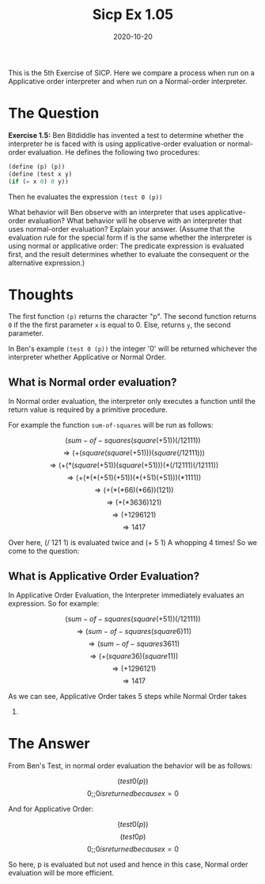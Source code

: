 #+TITLE: Sicp Ex 1.05

#+DATE: 2020-10-20

This is the 5th Exercise of SICP. Here we compare a process when run on
a Applicative order interpreter and when run on a Normal-order
interpreter.

* The Question
  :PROPERTIES:
  :CUSTOM_ID: the-question
  :END:

*Exercise 1.5:* Ben Bitdiddle has invented a test to determine whether
the interpreter he is faced with is using applicative-order evaluation
or normal-order evaluation. He defines the following two procedures:

#+BEGIN_SRC scheme
  (define (p) (p))
  (define (test x y)
  (if (= x 0) 0 y))
#+END_SRC

Then he evaluates the expression =(test 0 (p))=

What behavior will Ben observe with an interpreter that uses
applicative-order evaluation? What behavior will he observe with an
interpreter that uses normal-order evaluation? Explain your answer.
(Assume that the evaluation rule for the special form if is the same
whether the interpreter is using normal or applicative order: The
predicate expression is evaluated first, and the result determines
whether to evaluate the consequent or the alternative expression.)

* Thoughts
  :PROPERTIES:
  :CUSTOM_ID: thoughts
  :END:

The first function =(p)= returns the character "p". The second function
returns =0= if the the first parameter =x= is equal to 0. Else, returns
=y=, the second parameter.

In Ben's example =(test 0 (p))= the integer '0' will be returned
whichever the interpreter whether Applicative or Normal Order.

** What is Normal order evaluation?
   :PROPERTIES:
   :CUSTOM_ID: what-is-normal-order-evaluation
   :END:

In Normal order evaluation, the interpreter only executes a function
until the return value is required by a primitive procedure.

For example the function =sum-of-squares= will be run as follows:

$$ (sum-of-squares (square (+ 5 1))(/ 121 11)) $$
$$ \Rightarrow (+ (square (square (+ 5 1))) (square (/ 121 11))) $$
$$ \Rightarrow (+ (* (square (+ 5 1)) (square (+ 5 1))) (* (/ 121 11) (/ 121 11)) $$
$$ \Rightarrow (+ (* (* (+ 5 1) (+ 5 1))(* (+ 5 1) (+ 5 1)))(* 11 11)) $$
$$ \Rightarrow (+ (* (* 6 6) (* 6 6))(121)) $$
$$ \Rightarrow (+ (* 36 36) 121) $$ $$ \Rightarrow (+ 1296 121) $$
$$ \Rightarrow 1417 $$

Over here, (/ 121 1) is evaluated twice and (+ 5 1) A whopping 4 times!
So we come to the question:

** What is Applicative Order Evaluation?
   :PROPERTIES:
   :CUSTOM_ID: what-is-applicative-order-evaluation
   :END:

In Applicative Order Evaluation, the Interpreter immediately evaluates
an expression. So for example:

$$ (sum-of-squares (square (+ 51))(/ 121 11)) $$
$$ \Rightarrow (sum-of-squares (square 6) 11) $$
$$ \Rightarrow (sum-of-squares 36 11) $$
$$ \Rightarrow (+ (square 36) (square 11)) $$
$$ \Rightarrow (+ 1296 121) $$ $$ \Rightarrow 1417 $$

As we can see, Applicative Order takes 5 steps while Normal Order takes
7.

* The Answer
  :PROPERTIES:
  :CUSTOM_ID: the-answer
  :END:

From Ben's Test, in normal order evaluation the behavior will be as
follows:

$$ (test 0 (p)) $$ $$ 0 ;; 0 is returned because x = 0 $$

And for Applicative Order:

$$ (test 0 (p)) $$ $$ (test 0 p) $$
$$ 0 ;; 0 is returned because x = 0 $$

So here, p is evaluated but not used and hence in this case, Normal
order evaluation will be more efficient.
